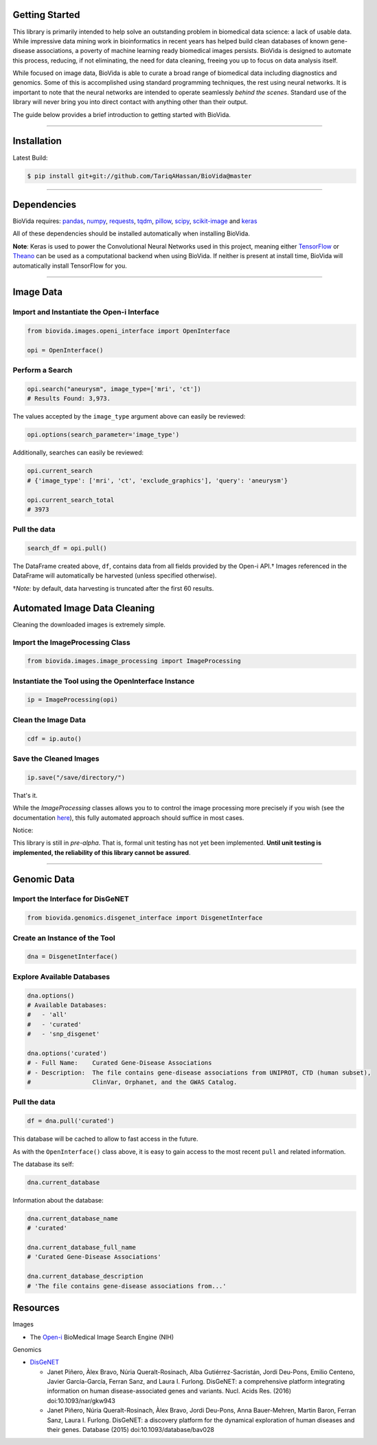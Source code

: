 Getting Started
---------------

This library is primarily intended to help solve an outstanding problem in biomedical data science: a lack of usable data.
While impressive data mining work in bioinformatics in recent years has helped build clean databases of known gene-disease
associations, a poverty of machine learning ready biomedical images persists. BioVida is designed to automate this process,
reducing, if not eliminating, the need for data cleaning, freeing you up to focus on data analysis itself.

While focused on image data, BioVida is able to curate a broad range of biomedical data including diagnostics and genomics.
Some of this is accomplished using standard programming techniques, the rest using neural networks.
It is important to note that the neural networks are intended to operate seamlessly *behind the scenes*.
Standard use of the library will never bring you into direct contact with anything other than their output.

The guide below provides a brief introduction to getting started with BioVida.

--------------

Installation
------------

Latest Build:

.. code:: bash

    $ pip install git+git://github.com/TariqAHassan/BioVida@master

--------------

Dependencies
------------

BioVida requires: `pandas <http://pandas.pydata.org>`__,
`numpy <http://www.numpy.org>`__,
`requests <http://docs.python-requests.org/en/master/>`__,
`tqdm <https://github.com/tqdm/tqdm>`__,
`pillow <https://github.com/python-pillow/Pillow>`__,
`scipy <https://www.scipy.org>`__,
`scikit-image <http://scikit-image.org>`__ and
`keras <https://keras.io>`__


All of these dependencies should be installed automatically when installing BioVida.

**Note**: Keras is used to power the Convolutional Neural Networks used in this project, meaning
either `TensorFlow <https://www.tensorflow.org>`__ or
`Theano <http://deeplearning.net/software/theano/>`__ can be used as a computational backend when using BioVida.
If neither is present at install time, BioVida will automatically install TensorFlow for you.

--------------

Image Data
----------

Import and Instantiate the Open-i Interface
^^^^^^^^^^^^^^^^^^^^^^^^^^^^^^^^^^^^^^^^^^^

.. code:: python

    from biovida.images.openi_interface import OpenInterface

    opi = OpenInterface()

Perform a Search
^^^^^^^^^^^^^^^^

.. code:: python

    opi.search("aneurysm", image_type=['mri', 'ct'])
    # Results Found: 3,973.

The values accepted by the ``image_type`` argument above can easily be
reviewed:

.. code:: python

    opi.options(search_parameter='image_type')

Additionally, searches can easily be reviewed:

.. code:: python

    opi.current_search
    # {'image_type': ['mri', 'ct', 'exclude_graphics'], 'query': 'aneurysm'}

    opi.current_search_total
    # 3973

Pull the data
^^^^^^^^^^^^^

.. code:: python

    search_df = opi.pull()

The DataFrame created above, ``df``, contains data from all fields
provided by the Open-i API.† Images referenced in the DataFrame will
automatically be harvested (unless specified otherwise).

†\ *Note*: by default, data harvesting is truncated after the first 60
results.


Automated Image Data Cleaning
-----------------------------

Cleaning the downloaded images is extremely simple.


Import the ImageProcessing Class
^^^^^^^^^^^^^^^^^^^^^^^^^^^^^^^^

.. code:: python

    from biovida.images.image_processing import ImageProcessing


Instantiate the Tool using the OpenInterface Instance
^^^^^^^^^^^^^^^^^^^^^^^^^^^^^^^^^^^^^^^^^^^^^^^^^^^^^

.. code:: python

    ip = ImageProcessing(opi)


Clean the Image Data
^^^^^^^^^^^^^^^^^^^^

.. code:: python

    cdf = ip.auto()


Save the Cleaned Images
^^^^^^^^^^^^^^^^^^^^^^^

.. code:: python

    ip.save("/save/directory/")


That's it.


While the `ImageProcessing` classes allows you to
to control the image processing more precisely if you
wish (see the documentation `here <https://tariqahassan.github.io/BioVida/API.html#image-processing>`__), this
fully automated approach should suffice in most cases.


Notice:

This library is still in *pre-alpha*.
That is, formal unit testing has not yet been implemented. **Until unit testing is implemented,
the reliability of this library cannot be assured**.


--------------

Genomic Data
------------

Import the Interface for DisGeNET
^^^^^^^^^^^^^^^^^^^^^^^^^^^^^^^^^

.. code:: python

    from biovida.genomics.disgenet_interface import DisgenetInterface

Create an Instance of the Tool
^^^^^^^^^^^^^^^^^^^^^^^^^^^^^^

.. code:: python

    dna = DisgenetInterface()

Explore Available Databases
^^^^^^^^^^^^^^^^^^^^^^^^^^^

.. code:: python

    dna.options()
    # Available Databases:
    #   - 'all'
    #   - 'curated'
    #   - 'snp_disgenet'

    dna.options('curated')
    # - Full Name:    Curated Gene-Disease Associations
    # - Description:  The file contains gene-disease associations from UNIPROT, CTD (human subset),
    #                 ClinVar, Orphanet, and the GWAS Catalog.

Pull the data
^^^^^^^^^^^^^

.. code:: python

    df = dna.pull('curated')

This database will be cached to allow to fast access in the future.

As with the ``OpenInterface()`` class above, it is easy to gain access
to the most recent ``pull`` and related information.

The database its self:

.. code:: python

    dna.current_database

Information about the database:

.. code:: python

    dna.current_database_name
    # 'curated'

    dna.current_database_full_name
    # 'Curated Gene-Disease Associations'

    dna.current_database_description
    # 'The file contains gene-disease associations from...'


Resources
---------

Images

-  The `Open-i <https://openi.nlm.nih.gov>`__ BioMedical Image Search
   Engine (NIH)

Genomics

-  `DisGeNET <http://www.disgenet.org/web/DisGeNET/menu>`__

   -  Janet Piñero, Àlex Bravo, Núria Queralt-Rosinach, Alba
      Gutiérrez-Sacristán, Jordi Deu-Pons, Emilio Centeno, Javier
      García-García, Ferran Sanz, and Laura I. Furlong. DisGeNET: a
      comprehensive platform integrating information on human
      disease-associated genes and variants. Nucl. Acids Res. (2016)
      doi:10.1093/nar/gkw943

   -  Janet Piñero, Núria Queralt-Rosinach, Àlex Bravo, Jordi Deu-Pons,
      Anna Bauer-Mehren, Martin Baron, Ferran Sanz, Laura I. Furlong.
      DisGeNET: a discovery platform for the dynamical exploration of
      human diseases and their genes. Database (2015)
      doi:10.1093/database/bav028
